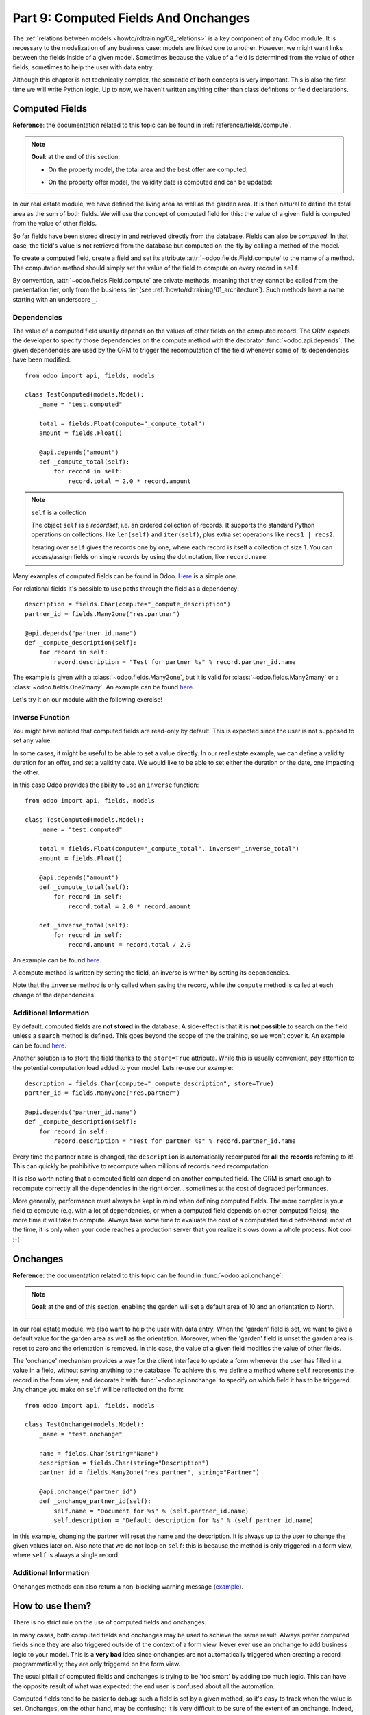 .. _howto/rdtraining/09_compute_onchange:

=====================================
Part 9: Computed Fields And Onchanges
=====================================

The :ref:`relations between models <howto/rdtraining/08_relations>` is a key component of any Odoo
module. It is necessary to the modelization of any business case: models are linked one to another.
However, we might want links between the fields inside of a given model. Sometimes because the
value of a field is determined from the value of other fields, sometimes to help the user with data
entry.

Although this chapter is not technically complex, the semantic of both concepts is very important.
This is also the first time we will write Python logic. Up to now, we haven't written anything
other than class definitons or field declarations.

Computed Fields
===============

**Reference**: the documentation related to this topic can be found in
:ref:`reference/fields/compute`.

.. note::

    **Goal**: at the end of this section:

    - On the property model, the total area and the best offer are computed:

    .. image:: 09_compute_onchange/media/compute.gif
        :align: center
        :alt: Compute fields

    - On the property offer model, the validity date is computed and can be updated:

    .. image:: 09_compute_onchange/media/compute_inverse.gif
        :align: center
        :alt: Compute field with inverse

In our real estate module, we have defined the living area as well as the garden area. It is then
natural to define the total area as the sum of both fields. We will use the concept of computed
field for this: the value of a given field is computed from the value of other fields.

So far fields have been stored directly in and retrieved directly from the
database. Fields can also be *computed*. In that case, the field's value is not
retrieved from the database but computed on-the-fly by calling a method of the
model.

To create a computed field, create a field and set its attribute
:attr:`~odoo.fields.Field.compute` to the name of a method. The computation
method should simply set the value of the field to compute on every record in
``self``.

By convention, :attr:`~odoo.fields.Field.compute` are private methods, meaning that they cannot
be called from the presentation tier, only from the business tier (see
:ref:`howto/rdtraining/01_architecture`). Such methods have a name starting with an underscore ``_``.

Dependencies
------------

The value of a computed field usually depends on the values of other fields on
the computed record. The ORM expects the developer to specify those dependencies
on the compute method with the decorator :func:`~odoo.api.depends`.
The given dependencies are used by the ORM to trigger the recomputation of the
field whenever some of its dependencies have been modified::

    from odoo import api, fields, models

    class TestComputed(models.Model):
        _name = "test.computed"

        total = fields.Float(compute="_compute_total")
        amount = fields.Float()

        @api.depends("amount")
        def _compute_total(self):
            for record in self:
                record.total = 2.0 * record.amount

.. note:: ``self`` is a collection
    :class: aphorism

    The object ``self`` is a *recordset*, i.e. an ordered collection of
    records. It supports the standard Python operations on collections, like
    ``len(self)`` and ``iter(self)``, plus extra set operations like ``recs1 |
    recs2``.

    Iterating over ``self`` gives the records one by one, where each record is
    itself a collection of size 1. You can access/assign fields on single
    records by using the dot notation, like ``record.name``.

Many examples of computed fields can be found in Odoo.
`Here <https://github.com/odoo/odoo/blob/713dd3777ca0ce9d121d5162a3d63de3237509f4/addons/account/models/account_move.py#L3420-L3423>`__
is a simple one. 

.. exercise:: Compute the total area

    - Add the ``total_area`` field to ``estate.property``. It is defined as the sum of the
      ``living_area`` and the ``garden_area``.

    - Add the field in the form view as depicted on the first image of the **Goal**.

For relational fields it's possible to use paths through the field as a dependency::

    description = fields.Char(compute="_compute_description")
    partner_id = fields.Many2one("res.partner")

    @api.depends("partner_id.name")
    def _compute_description(self):
        for record in self:
            record.description = "Test for partner %s" % record.partner_id.name

The example is given with a :class:`~odoo.fields.Many2one`, but it is valid for
:class:`~odoo.fields.Many2many` or a :class:`~odoo.fields.One2many`. An example can be found
`here <https://github.com/odoo/odoo/blob/713dd3777ca0ce9d121d5162a3d63de3237509f4/addons/account/models/account_reconcile_model.py#L248-L251>`__.

Let's try it on our module with the following exercise!

.. exercise:: Compute the best offer

    - Add the ``best_price`` field to ``estate.property``. It is defined as the maximum of the
      offers' ``price``.

    - Add the field in the form view as depicted on the first image of the **Goal**.

    Tip: you might want to give a try to the :meth:`~odoo.models.BaseModel.mapped` method. See
    `here <https://github.com/odoo/odoo/blob/f011c9aacf3a3010c436d4e4f408cd9ae265de1b/addons/account/models/account_payment.py#L686>`__
    for a simple example.

Inverse Function
----------------

You might have noticed that computed fields are read-only by default. This is expected since the
user is not supposed to set any value.

In some cases, it might be useful to be able to set a value directly. In our real estate example,
we can define a validity duration for an offer, and set a validity date. We would like to be able
to set either the duration or the date, one impacting the other.

In this case Odoo provides the ability to use an ``inverse`` function::

    from odoo import api, fields, models

    class TestComputed(models.Model):
        _name = "test.computed"

        total = fields.Float(compute="_compute_total", inverse="_inverse_total")
        amount = fields.Float()

        @api.depends("amount")
        def _compute_total(self):
            for record in self:
                record.total = 2.0 * record.amount
        
        def _inverse_total(self):
            for record in self:
                record.amount = record.total / 2.0

An example can be found
`here <https://github.com/odoo/odoo/blob/2ccf0bd0dcb2e232ee894f07f24fdc26c51835f7/addons/crm/models/crm_lead.py#L308-L317>`__.

A compute method is written by setting the field, an inverse is written by setting its
dependencies.

Note that the ``inverse`` method is only called when saving the record, while the
``compute`` method is called at each change of the dependencies.

.. exercise:: Compute a validity date for offers

    - Add the following fields to the ``estate.property.offer`` model:

    ========================= ========================= =========================
    Field                     Type                      Default
    ========================= ========================= =========================
    validity                  Integer                   7
    date_deadline             Date
    ========================= ========================= =========================

    The ``date_deadline`` is a computed field which is defined as the addition of two fields from
    the offer: the ``create_date`` and the ``validity``. Define the appropriate inverse function
    so that the user can set the date or the validity.

    Tip: the ``create_date`` is only filled in when the record is created. At creation, you will
    need a fallback to prevent crashing.

    - Add the fields in the form and list view as depicted on the second image of the **Goal**.

Additional Information
----------------------

By default, computed fields are **not stored** in the database. A side-effect is that it is **not
possible** to search on the field unless a ``search`` method is defined. This goes beyond the scope
of the the training, so we won't cover it. An example can be found
`here <https://github.com/odoo/odoo/blob/f011c9aacf3a3010c436d4e4f408cd9ae265de1b/addons/event/models/event_event.py#L188>`__.

Another solution is to store the field thanks to the ``store=True`` attribute. While this is
usually convenient, pay attention to the potential computation load added to your model. Lets re-use
our example::

    description = fields.Char(compute="_compute_description", store=True)
    partner_id = fields.Many2one("res.partner")

    @api.depends("partner_id.name")
    def _compute_description(self):
        for record in self:
            record.description = "Test for partner %s" % record.partner_id.name

Every time the partner ``name`` is changed, the ``description`` is automatically recomputed for
**all the records** referring to it! This can quickly be prohibitive to recompute when
millions of records need recomputation.

It is also worth noting that a computed field can depend on another computed field. The ORM is
smart enough to recompute correctly all the dependencies in the right order... sometimes at the
cost of degraded performances.

More generally, performance must always be kept in mind when defining computed fields. The more
complex is your field to compute (e.g. with a lot of dependencies, or when a computed field
depends on other computed fields), the more time it will take to compute. Always take some time to
evaluate the cost of a computated field beforehand: most of the time, it is only when your code
reaches a production server that you realize it slows down a whole process. Not cool :-(

Onchanges
=========

**Reference**: the documentation related to this topic can be found in
:func:`~odoo.api.onchange`:

.. note::

    **Goal**: at the end of this section, enabling the garden will set a default area of 10 and
    an orientation to North. 

    .. image:: 09_compute_onchange/media/onchange.gif
        :align: center
        :alt: Onchange

In our real estate module, we also want to help the user with data entry. When the 'garden'
field is set, we want to give a default value for the garden area as well as the orientation.
Moreover, when the 'garden' field is unset the garden area is reset to zero and the
orientation is removed. In this case, the value of a given field modifies the value of
other fields.

The 'onchange' mechanism provides a way for the client interface to update a
form whenever the user has filled in a value in a field, without saving anything
to the database. To achieve this, we define a method where ``self`` represents
the record in the form view, and decorate it with :func:`~odoo.api.onchange`
to specify on which field it has to be triggered. Any change you make on
``self`` will be reflected on the form::

    from odoo import api, fields, models

    class TestOnchange(models.Model):
        _name = "test.onchange"

        name = fields.Char(string="Name")
        description = fields.Char(string="Description")
        partner_id = fields.Many2one("res.partner", string="Partner")

        @api.onchange("partner_id")
        def _onchange_partner_id(self):
            self.name = "Document for %s" % (self.partner_id.name)
            self.description = "Default description for %s" % (self.partner_id.name)

In this example, changing the partner will reset the name and the description. It is always up to
the user to change the given values later on. Also note that we do not loop on ``self``: this
is because the method is only triggered in a form view, where ``self`` is always a single record.

.. exercise:: Set values to garden area and orientation

    Create an ``onchange`` on the ``estate.property`` model in order to give a value to the
    garden area (10) and orientation (North) when the garden is set. When unset, clean the fields.

Additional Information
----------------------

Onchanges methods can also return a non-blocking warning message
(`example <https://github.com/odoo/odoo/blob/cd9af815ba591935cda367d33a1d090f248dd18d/addons/payment_authorize/models/payment.py#L34-L36>`__).

How to use them?
================

There is no strict rule on the use of computed fields and onchanges.

In many cases, both computed fields and onchanges may be used to achieve the same result. Always
prefer computed fields since they are also triggered outside of the context of a form view. Never
ever use an onchange to add business logic to your model. This is a **very bad** idea since
onchanges are not automatically triggered when creating a record programmatically; they are only
triggered on the form view.

The usual pitfall of computed fields and onchanges is trying to be 'too smart' by adding too much
logic. This can have the opposite result of what was expected: the end user is confused about
all the automation.

Computed fields tend to be easier to debug: such a field is set by a given method, so it's easy to
track when the value is set. Onchanges, on the other hand, may be confusing: it is very difficult to
be sure of the extent of an onchange. Indeed, several onchange methods may set the same fields: it
then becomes difficult to track where a value is coming from.

When using stored computed fields, pay close attention to the dependencies. When computed fields
depend on other computed fields, changing a value can trigger a large number of recomputations.
This leads to bad performances.

In the :ref:`next chapter<howto/rdtraining/10_actions>`, we'll see how we can trigger some business
logic when clicking on buttons.
